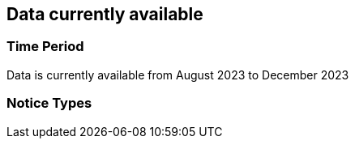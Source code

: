 == Data currently available

=== Time Period

Data is currently available from August 2023 to December 2023

=== Notice Types

